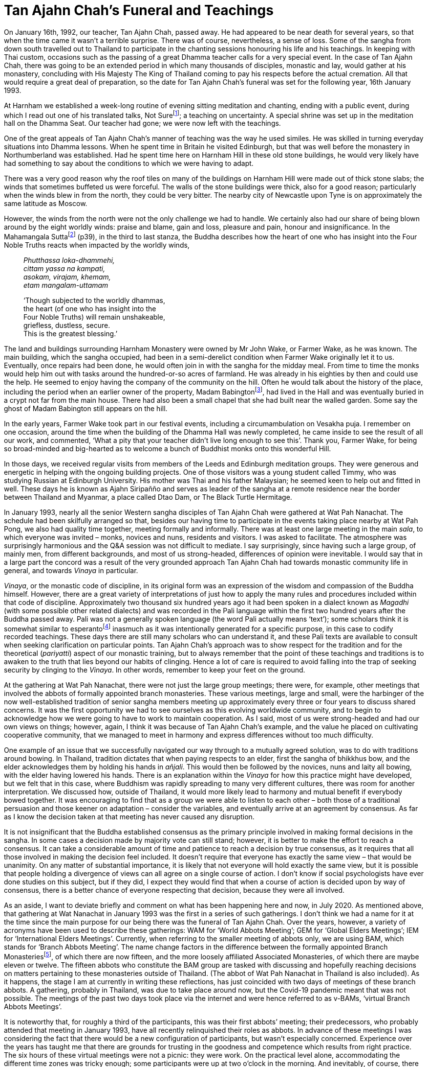 = Tan Ajahn Chah’s Funeral and Teachings

On January 16th, 1992, our teacher, Tan Ajahn Chah, passed away. He had
appeared to be near death for several years, so that when the time came
it wasn’t a terrible surprise. There was of course, nevertheless, a
sense of loss. Some of the sangha from down south travelled out to
Thailand to participate in the chanting sessions honouring his life and
his teachings. In keeping with Thai custom, occasions such as the
passing of a great Dhamma teacher calls for a very special event. In the
case of Tan Ajahn Chah, there was going to be an extended period in
which many thousands of disciples, monastic and lay, would gather at his
monastery, concluding with His Majesty The King of Thailand coming to
pay his respects before the actual cremation. All that would require a
great deal of preparation, so the date for Tan Ajahn Chah’s funeral was
set for the following year, 16th January 1993.

At Harnham we established a week-long routine of evening sitting
meditation and chanting, ending with a public event, during which I read
out one of his translated talks, Not Surefootnote:[link:https://forestsangha.org/teachings/books/the-collected-teachings-of-ajahn-chah-single-volume?language=English[The Collected Teachings of Ajahn Chah]]; a teaching on uncertainty. A special shrine was set up in
the meditation hall on the Dhamma Seat. Our teacher had gone; we were
now left with the teachings.

One of the great appeals of Tan Ajahn Chah’s manner of teaching was the
way he used similes. He was skilled in turning everyday situations into
Dhamma lessons. When he spent time in Britain he visited Edinburgh, but
that was well before the monastery in Northumberland was established.
Had he spent time here on Harnham Hill in these old stone buildings, he
would very likely have had something to say about the conditions to
which we were having to adapt.

There was a very good reason why the roof tiles on many of the buildings
on Harnham Hill were made out of thick stone slabs; the winds that
sometimes buffeted us were forceful. The walls of the stone buildings
were thick, also for a good reason; particularly when the winds blew in
from the north, they could be very bitter. The nearby city of Newcastle
upon Tyne is on approximately the same latitude as Moscow.

However, the winds from the north were not the only challenge we had to
handle. We certainly also had our share of being blown around by the
eight worldly winds: praise and blame, gain and loss, pleasure and pain,
honour and insignificance. In the Mahamangala Suttafootnote:[link:https://forestsangha.org/teachings/books/volume-2-suttas?language=English[Mahamangala Sutta]] (p39), in the third to last stanza, the Buddha describes
how the heart of one who has insight into the Four Noble Truths reacts
when impacted by the worldly winds,

[quote, role=quote]
____
_Phutthassa loka-dhammehi, +
cittam yassa na kampati, +
asokam, virajam, khemam, +
etam mangalam-uttamam_

‘Though subjected to the worldly dhammas, +
the heart (of one who has insight into the +
Four Noble Truths) will remain unshakeable, +
griefless, dustless, secure. +
This is the greatest blessing.’
____

The land and buildings surrounding Harnham Monastery were owned by Mr
John Wake, or Farmer Wake, as he was known. The main building, which the
sangha occupied, had been in a semi-derelict condition when Farmer Wake
originally let it to us. Eventually, once repairs had been done, he
would often join in with the sangha for the midday meal. From time to
time the monks would help him out with tasks around the hundred-or-so
acres of farmland. He was already in his eighties by then and could use
the help. He seemed to enjoy having the company of the community on the
hill. Often he would talk about the history of the place, including the
period when an earlier owner of the property, Madam
Babingtonfootnote:[link:http://northeasthistorytour.blogspot.com/2015/09/the-dissenting-madam-babington-nz073804.html[Madam Babington]], had lived in the Hall and was
eventually buried in a crypt not far from the main house. There had also
been a small chapel that she had built near the walled garden. Some say
the ghost of Madam Babington still appears on the hill.

In the early years, Farmer Wake took part in our festival events,
including a circumambulation on Vesakha puja. I remember on one
occasion, around the time when the building of the Dhamma Hall was newly
completed, he came inside to see the result of all our work, and
commented, ‘What a pity that your teacher didn’t live long enough to see
this’. Thank you, Farmer Wake, for being so broad-minded and big-hearted
as to welcome a bunch of Buddhist monks onto this wonderful Hill.

In those days, we received regular visits from members of the Leeds and
Edinburgh meditation groups. They were generous and energetic in helping
with the ongoing building projects. One of those visitors was a young
student called Timmy, who was studying Russian at Edinburgh University.
His mother was Thai and his father Malaysian; he seemed keen to help out
and fitted in well. These days he is known as Ajahn Siripañño and serves
as leader of the sangha at a remote residence near the border between
Thailand and Myanmar, a place called Dtao Dam, or The Black Turtle
Hermitage.

In January 1993, nearly all the senior Western sangha disciples of Tan
Ajahn Chah were gathered at Wat Pah Nanachat. The schedule had been
skilfully arranged so that, besides our having time to participate in
the events taking place nearby at Wat Pah Pong, we also had quality time
together, meeting formally and informally. There was at least one large
meeting in the main _sala_, to which everyone was invited – monks,
novices and nuns, residents and visitors. I was asked to facilitate. The
atmosphere was surprisingly harmonious and the Q&A session was not
difficult to mediate. I say surprisingly, since having such a large
group, of mainly men, from different backgrounds, and most of us
strong-headed, differences of opinion were inevitable. I would say that
in a large part the concord was a result of the very grounded approach
Tan Ajahn Chah had towards monastic community life in general, and
towards _Vinaya_ in particular.

_Vinaya_, or the monastic code of discipline, in its original form was
an expression of the wisdom and compassion of the Buddha himself.
However, there are a great variety of interpretations of just how to
apply the many rules and procedures included within that code of
discipline. Approximately two thousand six hundred years ago it had been
spoken in a dialect known as _Magadhi_ (with some possible other related
dialects) and was recorded in the Pali language within the first two
hundred years after the Buddha passed away. Pali was not a generally
spoken language (the word Pali actually means ‘text’); some scholars
think it is somewhat similar to esperantofootnote:[link:https://en.wikipedia.org/wiki/Esperanto[Esperanto]]
inasmuch as it was intentionally generated for a specific purpose, in
this case to codify recorded teachings. These days there are still many
scholars who can understand it, and these Pali texts are available to
consult when seeking clarification on particular points. Tan Ajahn
Chah’s approach was to show respect for the tradition and for the
theoretical (_pariyatti_) aspect of our monastic training, but to always
remember that the point of these teachings and traditions is to awaken
to the truth that lies beyond our habits of clinging. Hence a lot of
care is required to avoid falling into the trap of seeking security by
clinging to the _Vinaya_. In other words, remember to keep your feet on
the ground.

At the gathering at Wat Pah Nanachat, there were not just the large
group meetings; there were, for example, other meetings that involved
the abbots of formally appointed branch monasteries. These various
meetings, large and small, were the harbinger of the now
well-established tradition of senior sangha members meeting up
approximately every three or four years to discuss shared concerns. It
was the first opportunity we had to see ourselves as this evolving
worldwide community, and to begin to acknowledge how we were going to
have to work to maintain cooperation. As I said, most of us were
strong-headed and had our own views on things; however, again, I think
it was because of Tan Ajahn Chah’s example, and the value he placed on
cultivating cooperative community, that we managed to meet in harmony
and express differences without too much difficulty.

One example of an issue that we successfully navigated our way through
to a mutually agreed solution, was to do with traditions around bowing.
In Thailand, tradition dictates that when paying respects to an elder,
first the sangha of bhikkhus bow, and the elder acknowledges them by
holding his hands in _añjali_. This would then be followed by the
novices, nuns and laity all bowing, with the elder having lowered his
hands. There is an explanation within the _Vinaya_ for how this practice
might have developed, but we felt that in this case, where Buddhism was
rapidly spreading to many very different cultures, there was room for
another interpretation. We discussed how, outside of Thailand, it would
more likely lead to harmony and mutual benefit if everybody bowed
together. It was encouraging to find that as a group we were able to
listen to each other – both those of a traditional persuasion and those
keener on adaptation – consider the variables, and eventually arrive at
an agreement by consensus. As far as I know the decision taken at that
meeting has never caused any disruption.

It is not insignificant that the Buddha established consensus as the
primary principle involved in making formal decisions in the sangha. In
some cases a decision made by majority vote can still stand; however, it
is better to make the effort to reach a consensus. It can take a
considerable amount of time and patience to reach a decision by true
consensus, as it requires that all those involved in making the decision
feel included. It doesn’t require that everyone has exactly the same
view – that would be unanimity. On any matter of substantial importance,
it is likely that not everyone will hold exactly the same view, but it
is possible that people holding a divergence of views can all agree on a
single course of action. I don’t know if social psychologists have ever
done studies on this subject, but if they did, I expect they would find
that when a course of action is decided upon by way of consensus, there
is a better chance of everyone respecting that decision, because they
were all involved.

As an aside, I want to deviate briefly and comment on what has been
happening here and now, in July 2020. As mentioned above, that gathering
at Wat Nanachat in January 1993 was the first in a series of such
gatherings. I don’t think we had a name for it at the time since the
main purpose for our being there was the funeral of Tan Ajahn Chah. Over
the years, however, a variety of acronyms have been used to describe
these gatherings: WAM for ‘World Abbots Meeting’; GEM for ‘Global Elders
Meetings’; IEM for ‘International Elders Meetings’. Currently, when
referring to the smaller meeting of abbots only, we are using BAM, which
stands for ‘Branch Abbots Meeting’. The name change factors in the
difference between the formally appointed Branch
Monasteriesfootnote:[link:https://forestsangha.org/[Forest Sangha Community]], of which there are now
fifteen, and the more loosely affiliated Associated Monasteries, of
which there are maybe eleven or twelve. The fifteen abbots who
constitute the BAM group are tasked with discussing and hopefully
reaching decisions on matters pertaining to these monasteries outside of
Thailand. (The abbot of Wat Pah Nanachat in Thailand is also included).
As it happens, the stage I am at currently in writing these reflections,
has just coincided with two days of meetings of these branch abbots. A
gathering, probably in Thailand, was due to take place around now, but
the Covid-19 pandemic meant that was not possible. The meetings of the
past two days took place via the internet and were hence referred to as
v-BAMs, ‘virtual Branch Abbots Meetings’.

It is noteworthy that, for roughly a third of the participants, this was
their first abbots’ meeting; their predecessors, who probably attended
that meeting in January 1993, have all recently relinquished their roles
as abbots. In advance of these meetings I was considering the fact that
there would be a new configuration of participants, but wasn’t
especially concerned. Experience over the years has taught me that there
are grounds for trusting in the goodness and competence which results
from right practice. The six hours of these virtual meetings were not a
picnic: they were work. On the practical level alone, accommodating the
different time zones was tricky enough; some participants were up at two
o’clock in the morning. And inevitably, of course, there were issues
with technology: several of us were at school when the very first
computers were being invented, and not all monasteries have a high speed
internet connection. The more challenging aspect, however, was to do
with how we might raise matters of concern with each other, listen,
discuss and agree, or disagree, and at the same time honour our
commitment to harmony. Given the enthusiasm expressed by all
participants for holding more such events, I would say the meetings were
a wonderful success. I continue to marvel at, and feel grateful for, the
skill Tan Ajahn Chah displayed in his way of imparting the training, and
the beauty of the legacy he left behind. What he gave us was a way of
living in spiritual community with an emphasis on the spirit, not merely
on the form; his way was to cultivate a quality of mutual respect which
allowed for individual differences without compromising concord.

Now back to 1993. On the day of the cremation ceremony itself, there
were approximately 500,000 peoplefootnote:[link:https://ajahnsucitto.org/travels/the-state-funeral-of-luang-por-chah/[The State Funeral of Luang Por Chah]] at Wat
Pah Pong, including the Supreme Patriarch, Ven. Somdet Nyanasamvara of
Wat Boworn, and Their Majesties the King and Queen of Thailand. From
what I could tell, the overriding atmosphere during this phenomenal
event was one of reverence and respect, gratitude and sadness. It is
rare that such beings as Tan Ajahn Chah appear in the world; it is
natural that we feel grateful, and understandable that we feel as if we
have lost something precious. When the Buddha was dying and was asked
who would take over leading the sangha once he was gone, he pointed to
the Dhamma, saying that was to be the teacher. I am sure Tan Ajahn Chah
would likewise have pointed to the teachings.

Anyone who has listened to talks that I givefootnote:[link:https://ratanagiri.org.uk/teachings/talks/teachers/ajahn-munindo[Teachings by Ajahn Munindo]]
would probably have noticed how often I refer to Tan Ajahn Chah.
Perhaps, also, they have observed that there are several teaching
stories or situations on which I regularly comment. In this context of reflecting back on the life of Tan Ajahn Chah, there are twelve points which I wish to highlight; seven of these I have written about earlier in these notes, but I will list them all here again.

The first, is a teaching shared with me by a Western monk (earlier
referred to as Tan Cittapalo) who was visiting when I was still living
at Wat Boworn in Bangkok. On that occasion I asked him what Tan Ajahn
Chah had to say regarding right view. Tan Cittapalo said that Tan Ajahn
Chah teaches that even the Buddha’s instructions on right view become
wrong view when we are clinging to them out of unawareness. This
introduced me to the emphasis Tan Ajahn Chah placed on being mindful of
how we hold the teachings and the training, rather than merely
struggling to get the ‘right’ idea and becoming attached to it.

The second teaching I would mention is that of experiencing Tan Ajahn
Chah’s warmth and sensitivity at Wat Pah Nanachat when my foot was
seriously infected. Some teachers, it seems, insist on always presenting
the highest Dhamma and, unfortunately, in the process, tend to forget
the benefits of shared human companionship. On that occasion, where I
was suffering physically, Tan Ajahn Chah didn’t tell me to tough it out;
he offered me his warm-heartedness.

Then there was a time when I was suffering intensely, mentally, because
of doubts I was having. Once more, instead of presenting me with the
ideal of how we must develop faith and strive on to overcome all fears,
he just smiled at me and said, _I’ve been there._ If he had looked at
the floor, or out into space, and spoken about strengthening my
commitment, I would probably have forgotten the incident. As it was, he
looked at me directly and offered empathy; I still feel touched by it.
Having made the human connection, he went on to talk about his own
experience with doubts. At one stage, he said, the doubts were so severe
he thought his head was going to explode. He also helpfully pointed out
what I might change that could make a difference. He commented that,
‘If, when we encounter that which is uncertain, and we insist it be
certain, we create suffering.’ I trust deeply that he knew what he was
talking about.

The next teaching came in the form of an audio tape that Tan Tiradhammo
sent me when I was staying in Chiang Rai province, in Northern Thailand.
It coincided with a period when my grasp of the Thai language was
sufficient for me to start translating. That talk was called, _Reading
The Natural Mind_, and was eventually printed in __The Collected
Teachings__footnote:[link:https://forestsangha.org/teachings/books/the-collected-teachings-of-ajahn-chah-single-volume?language=English[The Collected Teachings of Ajahn Chah]] (Chapter 22, p 237). Paying
close attention to the words and the meaning of that talk, I considered
with interest what Tan Ajahn Chah was saying about the difference
between the way unawakened beings and awakened beings relate to desire.
Desire is not the problem, despite what many Buddhist might say; it is
clinging to desire that creates suffering.

The fifth teaching is one that took place one morning when I had the
good fortune to be sitting under Tan Ajahn Chah’s kuti before
alms-round, when an elderly female guest came to pay her respects and
take leave before she returned to the UK; an American nun, Maechee
Kamfah, was with her. They asked if Tan Ajahn Chah would say a few words
into the tape recorder so it could be taken back as a memento. As it
was, she received a fifteen minute teaching about Buddhist practice in
which Tan Ajahn Chah summarized the essence of the path and liberation.
The talk is now printed in __The Collected Teachings of Ajahn
Chah__footnote:[link:https://forestsangha.org/teachings/books/the-collected-teachings-of-ajahn-chah-single-volume?language=English[The Collected Teachings of Ajahn Chah]], page 233, with the title, _Living
With The Cobra_. The central message, as far as I was concerned, is:
don’t invest too much in ideas of enlightenment; look instead into that
which is happening right here and now.

[quote, role=quote]
____
__Nibbana_ is found in _saṃsara_. Enlightenment and
delusion exist in the same place, just as do hot and cold. It’s hot
where it was cold and cold where it was hot. When heat arises, the
coolness disappears, and when there is coolness, there’s no more heat.
(__The Collected Teachings of Ajahn Chah__footnote:[link:https://forestsangha.org/teachings/books/the-collected-teachings-of-ajahn-chah-single-volume?language=English[The Collected Teachings of Ajahn Chah]], p.235)_
____

The sixth situation or teaching that stands out for me and has shaped my
life, stems from an incident which took place when Tan Ajahn Chah was in
hospital in Bangkok. I hadn’t long before left hospital myself, after
having had surgery on both knees. Things hadn’t gone to plan: the
doctors had initially indicated I would be in and out of hospital quite
quickly, but after three sessions under general anaesthetic and lots of
physiotherapy, my knees remained very stiff and painful. I look back now
and see how I embarrassed myself in front of the other disciples who
were visiting Tan Ajahn Chah at the time, by wallowing in self pity. I
said to Luang Por, ‘It really shouldn’t be this way; this is not what
the doctor said I was to expect.’ He looked at me with what I recall as
a mixture of puzzlement and kindness and said rather firmly, ‘What do
you mean it shouldn’t be this way? If it shouldn’t be this way, it
wouldn’t be this way!’ In fact there was no problem with the surgery,
the doctors, or with my body. My resistance created an imaginary
problem. Thank you, Luang Por.

There was another significant teaching occasion which I have already
described in this compilation, that took place at Wat Gor Nork, and I
would like to mention it again here. It occurred when Ajahn Jagaro, who
was then the abbot at Wat Pah Nanachat, and several other non-Thai
monks, visited Tan Ajahn Chah; they were trying to pin him down by
asking questions about exactly what is meant by the term ‘Original Mind’
and what actually is contemplation. A translation of this conversation
is printed on p.475 in __The Collected Teachings of Ajahn
Chah__footnote:[link:https://forestsangha.org/teachings/books/the-collected-teachings-of-ajahn-chah-single-volume?language=English[The Collected Teachings of Ajahn Chah]].

The comment from that Q&A session that has stayed with me all these
years, is when Tan Ajahn Chah was responding to a question about just
how much _samadhi_ is needed for true contemplation to arise. The
questioner was wondering whether we are supposed to be using thinking in
the process of investigation, or was it something else that was going
on. Tan Ajahn Chah emphasised that the point of the investigation was to
come to recognize that which is inherently still. He suggested that, as
we observe all that which is arising and ceasing, we should be
enquiring, out of ‘what’ is this movement we call ‘mind’ emerging.

[quote, role=quote]
____
_You recognize that all thinking is merely the
movement of the mind, and also that knowing is not born and doesn’t die.
What do you think all this movement called ‘mind’ comes out of? What we
talk about as the mind – all the activity – is just the conventional
mind. It’s not the real mind at all. What is real just IS, it’s not
arising and it’s not passing away._
____

The eighth teaching was a conversation I heard reported took place
between Tan Ajahn Chah and the first Siladhara in our community, Sister
Rocana. I can no longer recall whether at the time Sister Rocana had
already taken up the training or if she was still Pat Stoll. What
matters though is the particularly useful way Tan Ajahn Chah answered
her question. The question she asked was, ‘How is it possible to
practise samadhi if there is no self to practise it?’ He answered, ‘When
we are developing samadhi we work with a sense of self. When we are
developing vipassana we work with not-self. When you know what’s what,
you are beyond both self and non-self.’

I don’t know where the ninth teaching that I want to mention came from.
I do know that I used it one year on a page on our Forest Sangha
calendar. It is a particularly quotable quotefootnote:[link:https://www.amaravati.org/the-view-from-the-centre/[The View from the Centre]] and it is widely commented upon, not just by me. Tan Ajahn Chah
is reported to have said: ‘Don’t be an arahant, don’t be a bodhisattva,
don’t be anything at all. If you are anything at all, you will suffer.’
In a way that is characteristic of Tan Ajahn Chah, he cuts through all
fixed positions – all inclinations to become something. It wasn’t that
he left the student of Dhamma with nothing, which might be assumed when
you read words such as these. In reality he left us with the inspiration
to give ourselves fully into the practice. From the disembodied
perspective of the written word and the concepts they give rise to, that
part of the message might be missed.

The tenth teaching is about learning to listen. Around 1977 I was staying in Bangkok at Wat Boworn. At that time Tan Ajahn Chah was staying just outside of Bangkok near Don Mueang Airport. One evening several of us took the opportunity to go and pay our respects. A small group of lay people had also gathered and Tan Ajahn gave a Dhamma talk. He started with the usual encouragement to ‘establish your hearts in a fitting mode for receiving these teachings.’ Before he went into the body of his talk, however, he described what he meant by establishing our hearts in such a manner. Referring to the recording machine that had been placed in front of him, he said, listening to teachings is like turning on the tape recorder: once we have established a degree of inner calm, we can then trust that the teachings will be received. He was encouraging us to rest in open-hearted receptivity and allow the peaceful heart to do its work. Later, when needed, the teachings we have stored away in our hearts can appear. It is not necessary to try and understand or remember what is being said. In fact, all the trying can get in the way. We are listening, we are not abandoning discernment. However, this kind of listening doesn’t disturb serenity. It is not like listening to a lecture where we are concerned with accumulating information. This is contemplative listening.

A less appealing, but still profoundly important teaching might have
come from some notes I scribbled down of translations by Tan Varapañño.
Apparently Tan Ajahn Chah commented something along the lines of, ‘When
practice is going well, it will take you to the point where it feels as
if you are hanging out with your best friends, and the Buddha comes
along and says, break it up.’ I really did not want to hear this
teaching. Indeed, it took many years before I was able to see the point.
There was considerable resistance. Thankfully, eventually, I came to
appreciate that what the teacher was telling us was that the things we
feel we hold dearest are, in truth, the very things we are most attached
to, and will really not want to let go of; they are our addictions. Only
after having been a monk for many years, did I come around to even
beginning to admit that I had undermining addictions, and that feeding
them was a way of avoiding looking at deeper issues. It wasn’t that I
was hooked on imbibing substances; my coarsest addictions were travel,
sugar, caffeine. And all three of them were expressions of the deeper
addiction to distraction. Definitely I did not want to stop feeding
them. I tried a number of times over the years, but always went back to
them again. Now that I have been clean for a good while, I think I am
safe to say I have a reasonable handle on them. International travel
stopped about ten years ago. I gave up nearly all sugar (and honey and
maple syrup etc.) a bit over two years ago, and caffeine just over one
year ago. These days I can look at my passport (which has only blank
pages in it) without giving rise to painful longings to visit friends in
New Zealand and walk along beautiful beaches. I can see a tub of Manuka
honey and, while I might start salivating, it is not a struggle to leave
it be. And the thought of consuming caffeine holds very little
attraction. Here I won’t go into the issues that were driving me to
distraction; suffice to say I am glad that I didn’t wait until I was on
my deathbed before beginning to address them.

The final teaching of Tan Ajahn Chah’s that I want to mention is the
simplest and most straightforward, ‘In the end there is just patient
endurance.’ We develop tricks and techniques that help us keep moving
forward on this spiritual journey, but a time will come, probably
several times, when nothing works any more. None of our insights or
ideas or strategies free us from the obstruction with which we feel
confronted. If we insist on making progress, we could hurt ourselves.
There are times when we have to surrender and willingly submit ourselves
to bearing the unbearable. It is not that we are not doing anything;
what we are doing is learning to humbly acknowledge our limitations.

image::sectionbreak.png[]

After that first tsunami of a Rains Retreat at Wat Hin Maak Peng in
1975, when I had been left with a subjective sense that, instead of my
personality having been transcended, it had been shattered and my heart
scarred, I had the thought that somehow I had to find a way to
reconstruct a more functional sense of self; evidently the one I had,
had not been fit for purpose. In pursuit of that hopefully more stable
and functional sense of self, I went to live with Tan Ajahn Chah and
Ajahn Sumedho. From conversations I had with others who had taken up
training within Tan Ajahn Chah’s monasteries, and from reading a few
brief transcribed, translated teachings, I had the impression that this
was the most suitable place to be to do the work that needed to be done.
Forty something years later I have huge gratitude to Tan Ajahn Chah,
Ajahn Sumedho and the sangha that has surrounded them. I don’t think it
is too much of an exaggeration to say I owe them my life. I love this
life that I am living. For sure, there are periods that I would prefer
were otherwise, but I don’t find myself looking with envy at anyone
else’s life.
